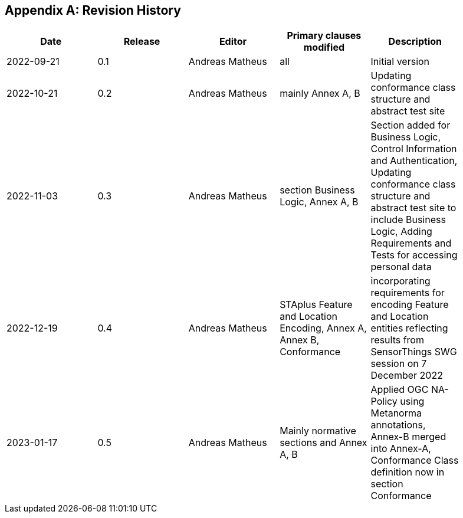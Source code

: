 [appendix]
== Revision History

[width="90%",options="header"]
|===
|Date |Release |Editor | Primary clauses modified |Description
|2022-09-21 |0.1 |Andreas Matheus |all |Initial version
|2022-10-21 |0.2 |Andreas Matheus |mainly Annex A, B |Updating conformance class structure and abstract test site
|2022-11-03 |0.3 |Andreas Matheus |section Business Logic, Annex A, B |Section added for Business Logic, Control Information and Authentication, Updating conformance class structure and abstract test site to include Business Logic, Adding Requirements and Tests for accessing personal data
|2022-12-19|0.4|Andreas Matheus|STAplus Feature and Location Encoding, Annex A, Annex B, Conformance|incorporating requirements for encoding Feature and Location entities reflecting results from SensorThings SWG session on 7 December 2022
|2023-01-17 |0.5 |Andreas Matheus | Mainly normative sections and Annex A, B| Applied OGC NA-Policy using Metanorma annotations, Annex-B merged into Annex-A, Conformance Class definition now in section Conformance
|===
